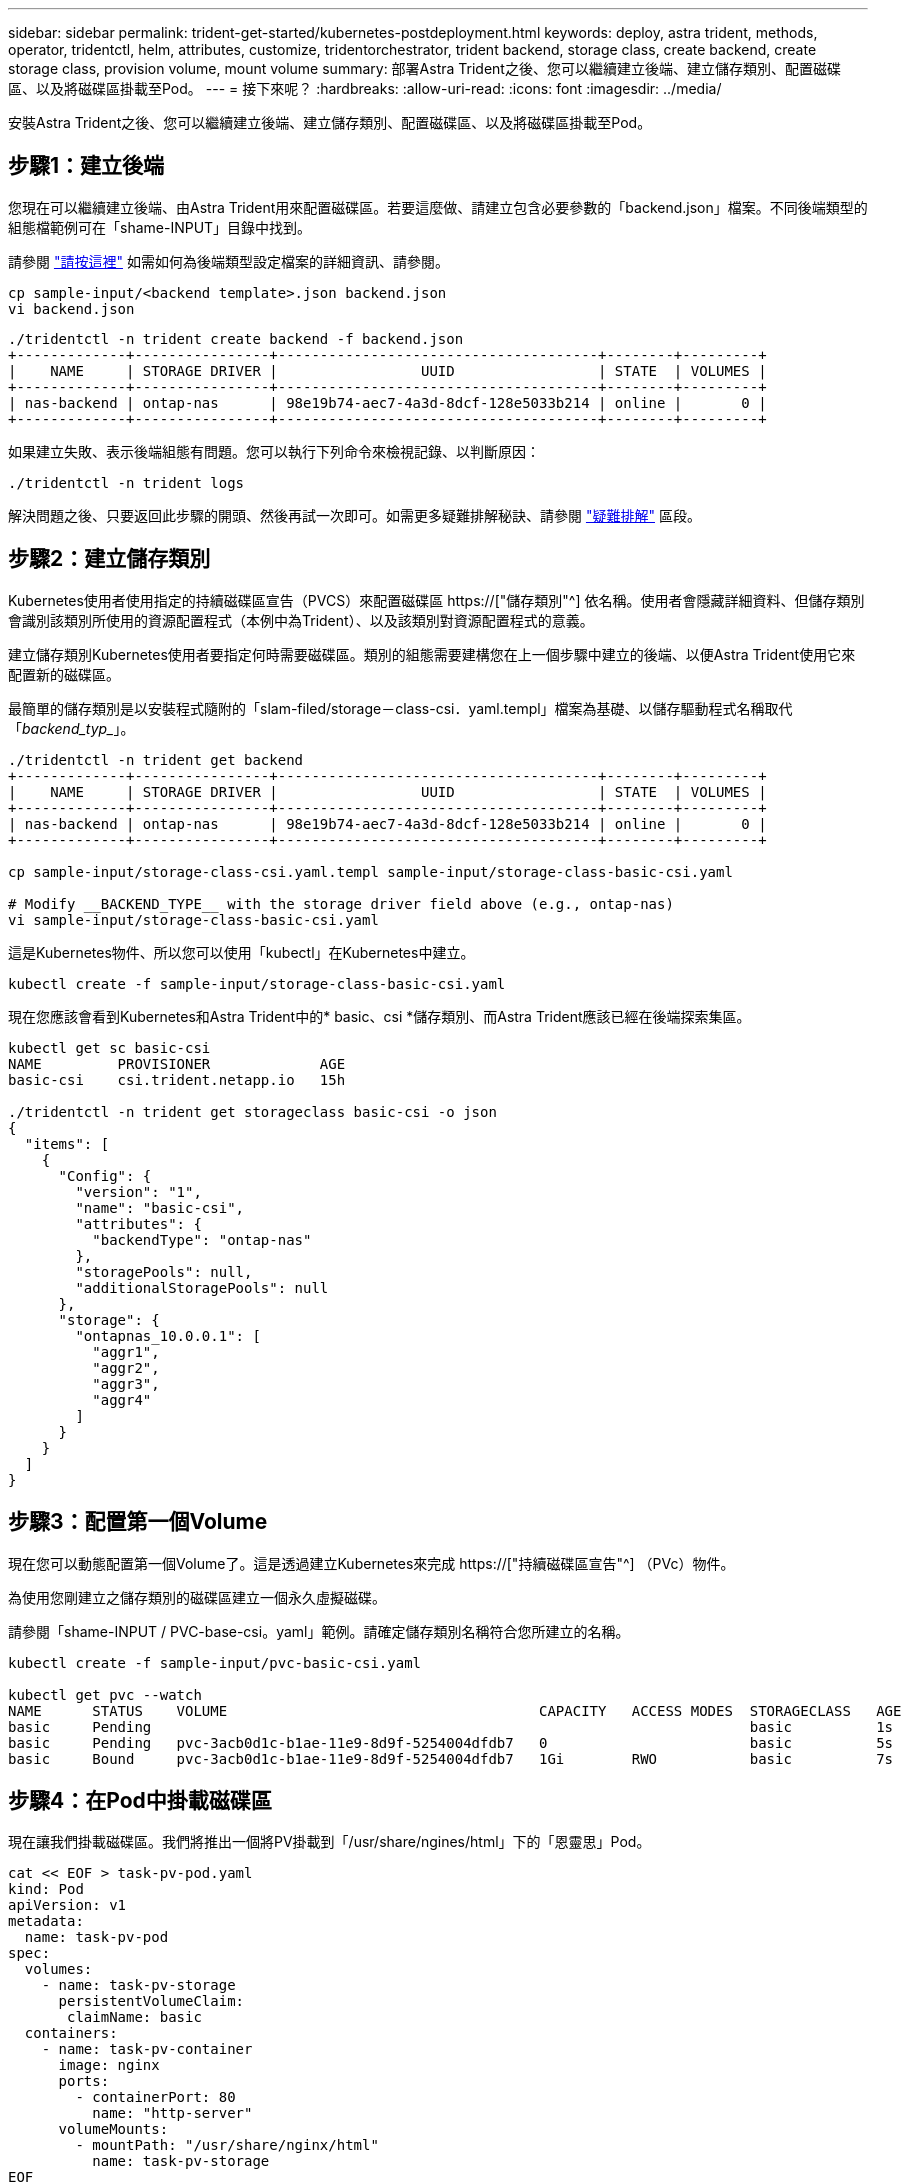 ---
sidebar: sidebar 
permalink: trident-get-started/kubernetes-postdeployment.html 
keywords: deploy, astra trident, methods, operator, tridentctl, helm, attributes, customize, tridentorchestrator, trident backend, storage class, create backend, create storage class, provision volume, mount volume 
summary: 部署Astra Trident之後、您可以繼續建立後端、建立儲存類別、配置磁碟區、以及將磁碟區掛載至Pod。 
---
= 接下來呢？
:hardbreaks:
:allow-uri-read: 
:icons: font
:imagesdir: ../media/


[role="lead"]
安裝Astra Trident之後、您可以繼續建立後端、建立儲存類別、配置磁碟區、以及將磁碟區掛載至Pod。



== 步驟1：建立後端

您現在可以繼續建立後端、由Astra Trident用來配置磁碟區。若要這麼做、請建立包含必要參數的「backend.json」檔案。不同後端類型的組態檔範例可在「shame-INPUT」目錄中找到。

請參閱 link:../trident-use/backends.html["請按這裡"^] 如需如何為後端類型設定檔案的詳細資訊、請參閱。

[listing]
----
cp sample-input/<backend template>.json backend.json
vi backend.json
----
[listing]
----
./tridentctl -n trident create backend -f backend.json
+-------------+----------------+--------------------------------------+--------+---------+
|    NAME     | STORAGE DRIVER |                 UUID                 | STATE  | VOLUMES |
+-------------+----------------+--------------------------------------+--------+---------+
| nas-backend | ontap-nas      | 98e19b74-aec7-4a3d-8dcf-128e5033b214 | online |       0 |
+-------------+----------------+--------------------------------------+--------+---------+
----
如果建立失敗、表示後端組態有問題。您可以執行下列命令來檢視記錄、以判斷原因：

[listing]
----
./tridentctl -n trident logs
----
解決問題之後、只要返回此步驟的開頭、然後再試一次即可。如需更多疑難排解秘訣、請參閱 link:../troubleshooting.html["疑難排解"^] 區段。



== 步驟2：建立儲存類別

Kubernetes使用者使用指定的持續磁碟區宣告（PVCS）來配置磁碟區 https://["儲存類別"^] 依名稱。使用者會隱藏詳細資料、但儲存類別會識別該類別所使用的資源配置程式（本例中為Trident）、以及該類別對資源配置程式的意義。

建立儲存類別Kubernetes使用者要指定何時需要磁碟區。類別的組態需要建構您在上一個步驟中建立的後端、以便Astra Trident使用它來配置新的磁碟區。

最簡單的儲存類別是以安裝程式隨附的「slam-filed/storage－class-csi．yaml.templ」檔案為基礎、以儲存驅動程式名稱取代「_backend_typ__」。

[listing]
----
./tridentctl -n trident get backend
+-------------+----------------+--------------------------------------+--------+---------+
|    NAME     | STORAGE DRIVER |                 UUID                 | STATE  | VOLUMES |
+-------------+----------------+--------------------------------------+--------+---------+
| nas-backend | ontap-nas      | 98e19b74-aec7-4a3d-8dcf-128e5033b214 | online |       0 |
+-------------+----------------+--------------------------------------+--------+---------+

cp sample-input/storage-class-csi.yaml.templ sample-input/storage-class-basic-csi.yaml

# Modify __BACKEND_TYPE__ with the storage driver field above (e.g., ontap-nas)
vi sample-input/storage-class-basic-csi.yaml
----
這是Kubernetes物件、所以您可以使用「kubectl」在Kubernetes中建立。

[listing]
----
kubectl create -f sample-input/storage-class-basic-csi.yaml
----
現在您應該會看到Kubernetes和Astra Trident中的* basic、csi *儲存類別、而Astra Trident應該已經在後端探索集區。

[listing]
----
kubectl get sc basic-csi
NAME         PROVISIONER             AGE
basic-csi    csi.trident.netapp.io   15h

./tridentctl -n trident get storageclass basic-csi -o json
{
  "items": [
    {
      "Config": {
        "version": "1",
        "name": "basic-csi",
        "attributes": {
          "backendType": "ontap-nas"
        },
        "storagePools": null,
        "additionalStoragePools": null
      },
      "storage": {
        "ontapnas_10.0.0.1": [
          "aggr1",
          "aggr2",
          "aggr3",
          "aggr4"
        ]
      }
    }
  ]
}
----


== 步驟3：配置第一個Volume

現在您可以動態配置第一個Volume了。這是透過建立Kubernetes來完成 https://["持續磁碟區宣告"^] （PVc）物件。

為使用您剛建立之儲存類別的磁碟區建立一個永久虛擬磁碟。

請參閱「shame-INPUT / PVC-base-csi。yaml」範例。請確定儲存類別名稱符合您所建立的名稱。

[listing]
----
kubectl create -f sample-input/pvc-basic-csi.yaml

kubectl get pvc --watch
NAME      STATUS    VOLUME                                     CAPACITY   ACCESS MODES  STORAGECLASS   AGE
basic     Pending                                                                       basic          1s
basic     Pending   pvc-3acb0d1c-b1ae-11e9-8d9f-5254004dfdb7   0                        basic          5s
basic     Bound     pvc-3acb0d1c-b1ae-11e9-8d9f-5254004dfdb7   1Gi        RWO           basic          7s
----


== 步驟4：在Pod中掛載磁碟區

現在讓我們掛載磁碟區。我們將推出一個將PV掛載到「/usr/share/ngines/html」下的「恩靈思」Pod。

[listing]
----
cat << EOF > task-pv-pod.yaml
kind: Pod
apiVersion: v1
metadata:
  name: task-pv-pod
spec:
  volumes:
    - name: task-pv-storage
      persistentVolumeClaim:
       claimName: basic
  containers:
    - name: task-pv-container
      image: nginx
      ports:
        - containerPort: 80
          name: "http-server"
      volumeMounts:
        - mountPath: "/usr/share/nginx/html"
          name: task-pv-storage
EOF
kubectl create -f task-pv-pod.yaml
----
[listing]
----
# Wait for the pod to start
kubectl get pod --watch

# Verify that the volume is mounted on /usr/share/nginx/html
kubectl exec -it task-pv-pod -- df -h /usr/share/nginx/html

# Delete the pod
kubectl delete pod task-pv-pod
----
此時、Pod（應用程式）不再存在、但磁碟區仍然存在。如果需要、您可以從其他Pod使用。

若要刪除磁碟區、請刪除請款：

[listing]
----
kubectl delete pvc basic
----
您現在可以執行其他工作、例如：

* link:../trident-use/backends.html["設定其他後端。"^]
* link:../trident-use/manage-stor-class.html["建立其他儲存類別。"^]


